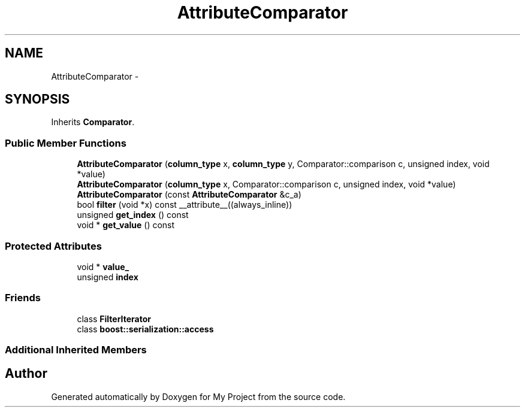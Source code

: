 .TH "AttributeComparator" 3 "Fri Oct 9 2015" "My Project" \" -*- nroff -*-
.ad l
.nh
.SH NAME
AttributeComparator \- 
.SH SYNOPSIS
.br
.PP
.PP
Inherits \fBComparator\fP\&.
.SS "Public Member Functions"

.in +1c
.ti -1c
.RI "\fBAttributeComparator\fP (\fBcolumn_type\fP x, \fBcolumn_type\fP y, Comparator::comparison c, unsigned index, void *value)"
.br
.ti -1c
.RI "\fBAttributeComparator\fP (\fBcolumn_type\fP x, Comparator::comparison c, unsigned index, void *value)"
.br
.ti -1c
.RI "\fBAttributeComparator\fP (const \fBAttributeComparator\fP &c_a)"
.br
.ti -1c
.RI "bool \fBfilter\fP (void *x) const __attribute__((always_inline))"
.br
.ti -1c
.RI "unsigned \fBget_index\fP () const "
.br
.ti -1c
.RI "void * \fBget_value\fP () const "
.br
.in -1c
.SS "Protected Attributes"

.in +1c
.ti -1c
.RI "void * \fBvalue_\fP"
.br
.ti -1c
.RI "unsigned \fBindex\fP"
.br
.in -1c
.SS "Friends"

.in +1c
.ti -1c
.RI "class \fBFilterIterator\fP"
.br
.ti -1c
.RI "class \fBboost::serialization::access\fP"
.br
.in -1c
.SS "Additional Inherited Members"


.SH "Author"
.PP 
Generated automatically by Doxygen for My Project from the source code\&.
